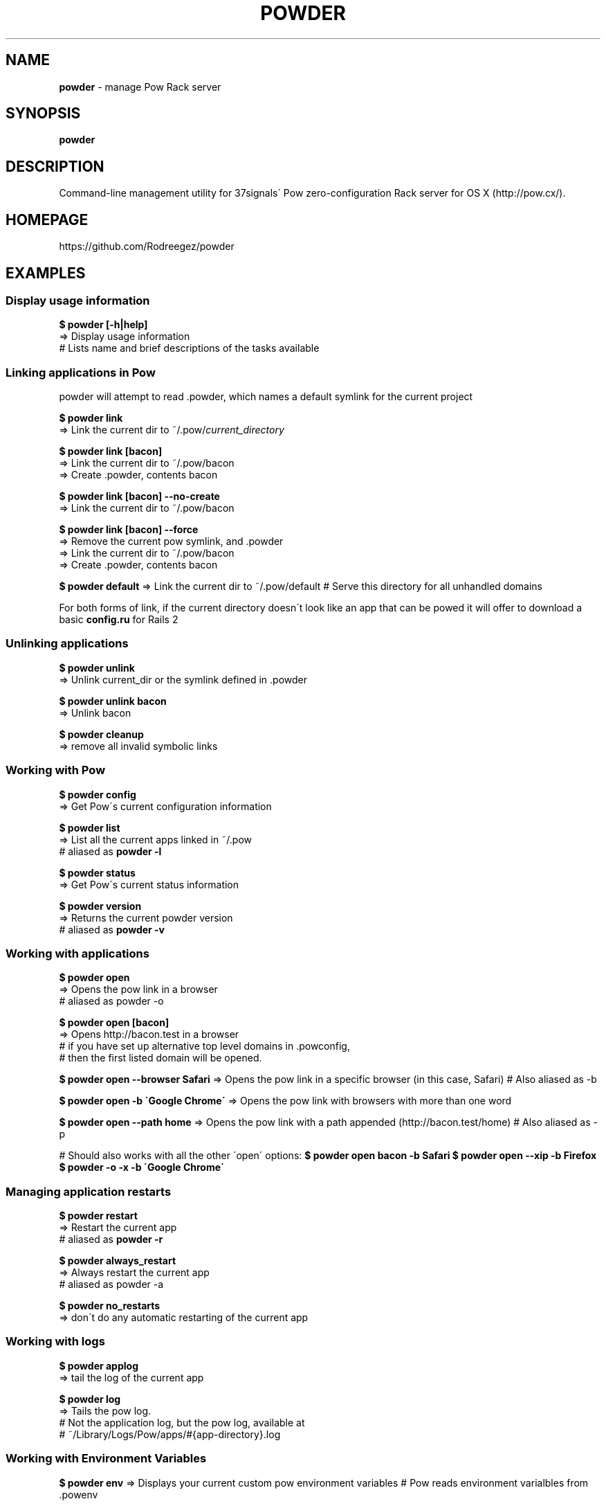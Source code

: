 .\" generated with Ronn/v0.7.3
.\" http://github.com/rtomayko/ronn/tree/0.7.3
.
.TH "POWDER" "1" "August 2012" "" ""
.
.SH "NAME"
\fBpowder\fR \- manage Pow Rack server
.
.SH "SYNOPSIS"
\fBpowder\fR
.
.SH "DESCRIPTION"
Command\-line management utility for 37signals\' Pow zero\-configuration Rack server for OS X (http://pow\.cx/)\.
.
.SH "HOMEPAGE"
https://github\.com/Rodreegez/powder
.
.SH "EXAMPLES"
.
.SS "Display usage information"
\fB$ powder [\-h|help]\fR
.
.br
=> Display usage information
.
.br
# Lists name and brief descriptions of the tasks available
.
.SS "Linking applications in Pow"
powder will attempt to read \.powder, which names a default symlink for the current project
.
.P
\fB$ powder link\fR
.
.br
=> Link the current dir to ~/\.pow/\fIcurrent_directory\fR
.
.P
\fB$ powder link [bacon]\fR
.
.br
=> Link the current dir to ~/\.pow/bacon
.
.br
=> Create \.powder, contents bacon
.
.P
\fB$ powder link [bacon] \-\-no\-create\fR
.
.br
=> Link the current dir to ~/\.pow/bacon
.
.P
\fB$ powder link [bacon] \-\-force\fR
.
.br
=> Remove the current pow symlink, and \.powder
.
.br
=> Link the current dir to ~/\.pow/bacon
.
.br
=> Create \.powder, contents bacon
.
.P
\fB$ powder default\fR => Link the current dir to ~/\.pow/default # Serve this directory for all unhandled domains
.
.P
For both forms of link, if the current directory doesn\'t look like an app that can be powed it will offer to download a basic \fBconfig\.ru\fR for Rails 2
.
.SS "Unlinking applications"
\fB$ powder unlink\fR
.
.br
=> Unlink current_dir or the symlink defined in \.powder
.
.P
\fB$ powder unlink bacon\fR
.
.br
=> Unlink bacon
.
.P
\fB$ powder cleanup\fR
.
.br
=> remove all invalid symbolic links
.
.SS "Working with Pow"
\fB$ powder config\fR
.
.br
=> Get Pow\'s current configuration information
.
.P
\fB$ powder list\fR
.
.br
=> List all the current apps linked in ~/\.pow
.
.br
# aliased as \fBpowder \-l\fR
.
.P
\fB$ powder status\fR
.
.br
=> Get Pow\'s current status information
.
.P
\fB$ powder version\fR
.
.br
=> Returns the current powder version
.
.br
# aliased as \fBpowder \-v\fR
.
.SS "Working with applications"
\fB$ powder open\fR
.
.br
=> Opens the pow link in a browser
.
.br
# aliased as powder \-o
.
.P
\fB$ powder open [bacon]\fR
.
.br
=> Opens http://bacon\.test in a browser
.
.br
# if you have set up alternative top level domains in \.powconfig,
.
.br
# then the first listed domain will be opened\.
.
.P
\fB$ powder open \-\-browser Safari\fR => Opens the pow link in a specific browser (in this case, Safari) # Also aliased as \-b
.
.P
\fB$ powder open \-b \'Google Chrome\'\fR => Opens the pow link with browsers with more than one word
.
.P
\fB$ powder open \-\-path home\fR => Opens the pow link with a path appended (http://bacon.test/home) # Also aliased as \-p
.
.P
# Should also works with all the other \'open\' options: \fB$ powder open bacon \-b Safari\fR \fB$ powder open \-\-xip \-b Firefox\fR \fB$ powder \-o \-x \-b \'Google Chrome\'\fR
.
.SS "Managing application restarts"
\fB$ powder restart\fR
.
.br
=> Restart the current app
.
.br
# aliased as \fBpowder \-r\fR
.
.P
\fB$ powder always_restart\fR
.
.br
=> Always restart the current app
.
.br
# aliased as powder \-a
.
.P
\fB$ powder no_restarts\fR
.
.br
=> don\'t do any automatic restarting of the current app
.
.SS "Working with logs"
\fB$ powder applog\fR
.
.br
=> tail the log of the current app
.
.P
\fB$ powder log\fR
.
.br
=> Tails the pow log\.
.
.br
# Not the application log, but the pow log, available at
.
.br
# ~/Library/Logs/Pow/apps/#{app\-directory}\.log
.
.SS "Working with Environment Variables"
\fB$ powder env\fR => Displays your current custom pow environment variables # Pow reads environment varialbles from \.powenv
.
.P
\fB$ powder env_reset\fR => Deletes your \.powenv, removing all custom environment variables\.
.
.P
\fB$ powder env BACON chunky\fR => Pass an arbitrary environment variable to pow, eg, ENV["BACON"] = "chunky" # Remove an ENV by passing in no value, eg: powder env BACON # If you already have a \.gitignore, the newly created \.powenv will also be ignored automatically\.
.
.P
\fB$ powder [production|development|test]\fR => Run your Rails app as Production # aliased as powder [prod|dev] # This is a wrapper for powder env RAILS_ENV \.\.\.
.
.SS "Installing and uninstalling Pow"
\fB$ powder install\fR
.
.br
=> Installs pow server
.
.br
# (I know, "curl get\.pow\.cx | sh" isn\'t hard, but this is \fIeven\fR easier)
.
.P
\fB$ powder uninstall\fR
.
.br
=> Uninstalls pow server
.
.P
\fB$ powder update\fR
.
.br
=> Updates pow server
.
.br
# Really this is just an alias to powder install, but it feels more natural
.
.br
# this way\.
.
.SS "Enabling and Disabling Pow"
\fB$ powder up\fR
.
.br
=> Enable Pow
.
.P
\fB$ powder down\fR
.
.br
=> Disable Pow
.
.P
\fB$ powder debug\fR => Opens a debug shell with your application environment
.
.SH "AUTHOR"
Built by rodreegez \fIhttps://github\.com/Rodreegez\fR and philnash \fIhttps://github\.com/philnash\fR\.
